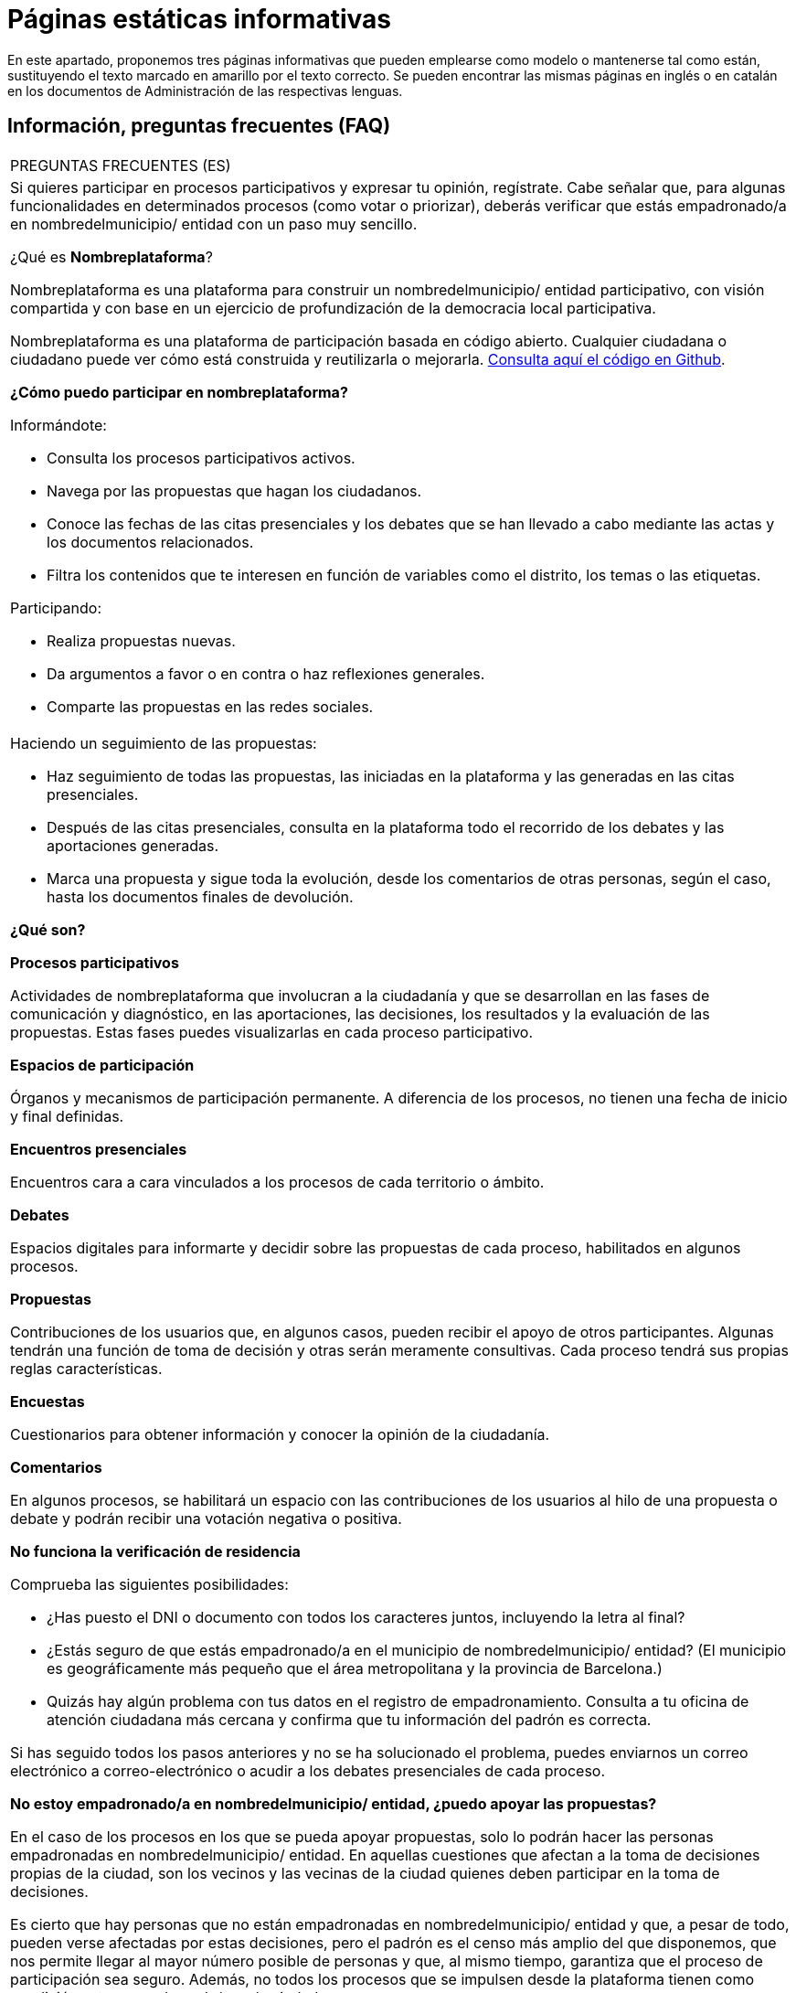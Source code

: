 [[h.q9wl1ty8kmto]]
[[h.1qoc8b1]]
= Páginas estáticas informativas

En este apartado, proponemos tres páginas informativas que pueden emplearse como modelo o mantenerse tal como están, sustituyendo el texto marcado en amarillo por el texto correcto. Se pueden encontrar las mismas páginas en inglés o en catalán en los documentos de Administración de las respectivas lenguas.

[[h.4anzqyu]]
== Información, preguntas frecuentes (FAQ)

[[t.ee74a784fefad4881766213b3874bbbf1cc7bcaa]][[t.0]]

[width="100%",cols="100%",]
|===
|PREGUNTAS FRECUENTES (ES)
a|
Si quieres participar en procesos participativos y expresar tu opinión, regístrate. Cabe señalar que, para algunas funcionalidades en determinados procesos (como votar o priorizar), deberás verificar que estás empadronado/a en nombredelmunicipio/ entidad con un paso muy sencillo.

¿Qué es *Nombreplataforma*?

Nombreplataforma es una plataforma para construir un nombredelmunicipio/ entidad participativo, con visión compartida y con base en un ejercicio de profundización de la democracia local participativa.

Nombreplataforma es una plataforma de participación basada en código abierto. Cualquier ciudadana o ciudadano puede ver cómo está construida y reutilizarla o mejorarla. https://www.google.com/url?q=https://github.com/AjuntamentdeBarcelona/decidim.barcelona&sa=D&ust=1526042321544000[Consulta aquí el código en Github].

*¿Cómo puedo participar en nombreplataforma?*

Informándote:

* Consulta los procesos participativos activos.
* Navega por las propuestas que hagan los ciudadanos.
* Conoce las fechas de las citas presenciales y los debates que se han llevado a cabo mediante las actas y los documentos relacionados.
* Filtra los contenidos que te interesen en función de variables como el distrito, los temas o las etiquetas.

Participando:

* Realiza propuestas nuevas.
* Da argumentos a favor o en contra o haz reflexiones generales.
* Comparte las propuestas en las redes sociales.

a|
Haciendo un seguimiento de las propuestas:

* Haz seguimiento de todas las propuestas, las iniciadas en la plataforma y las generadas en las citas presenciales.
* Después de las citas presenciales, consulta en la plataforma todo el recorrido de los debates y las aportaciones generadas.
* Marca una propuesta y sigue toda la evolución, desde los comentarios de otras personas, según el caso, hasta los documentos finales de devolución.

*¿Qué son?*

*Procesos participativos*

Actividades de nombreplataforma que involucran a la ciudadanía y que se desarrollan en las fases de comunicación y diagnóstico, en las aportaciones, las decisiones, los resultados y la evaluación de las propuestas. Estas fases puedes visualizarlas en cada proceso participativo.

*Espacios de participación*

Órganos y mecanismos de participación permanente. A diferencia de los procesos, no tienen una fecha de inicio y final definidas.

*Encuentros presenciales*

Encuentros cara a cara vinculados a los procesos de cada territorio o ámbito.

*Debates*

Espacios digitales para informarte y decidir sobre las propuestas de cada proceso, habilitados en algunos procesos.

*Propuestas*

Contribuciones de los usuarios que, en algunos casos, pueden recibir el apoyo de otros participantes. Algunas tendrán una función de toma de decisión y otras serán meramente consultivas. Cada proceso tendrá sus propias reglas características.

*Encuestas*

Cuestionarios para obtener información y conocer la opinión de la ciudadanía.

*Comentarios*

En algunos procesos, se habilitará un espacio con las contribuciones de los usuarios al hilo de una propuesta o debate y podrán recibir una votación negativa o positiva.

*No funciona la verificación de residencia*

Comprueba las siguientes posibilidades:

* ¿Has puesto el DNI o documento con todos los caracteres juntos, incluyendo la letra al final?
* ¿Estás seguro de que estás empadronado/a en el municipio de nombredelmunicipio/ entidad? (El municipio es geográficamente más pequeño que el área metropolitana y la provincia de Barcelona.)
* Quizás hay algún problema con tus datos en el registro de empadronamiento. Consulta a tu oficina de atención ciudadana más cercana y confirma que tu información del padrón es correcta.

Si has seguido todos los pasos anteriores y no se ha solucionado el problema, puedes enviarnos un correo electrónico a correo-electrónico o acudir a los debates presenciales de cada proceso.

*No estoy empadronado/a en nombredelmunicipio/ entidad, ¿puedo apoyar las propuestas?*

En el caso de los procesos en los que se pueda apoyar propuestas, solo lo podrán hacer las personas empadronadas en nombredelmunicipio/ entidad. En aquellas cuestiones que afectan a la toma de decisiones propias de la ciudad, son los vecinos y las vecinas de la ciudad quienes deben participar en la toma de decisiones.

Es cierto que hay personas que no están empadronadas en nombredelmunicipio/ entidad y que, a pesar de todo, pueden verse afectadas por estas decisiones, pero el padrón es el censo más amplio del que disponemos, que nos permite llegar al mayor número posible de personas y que, al mismo tiempo, garantiza que el proceso de participación sea seguro. Además, no todos los procesos que se impulsen desde la plataforma tienen como condición estar empadronado/a en la ciudad.

*No estoy empadronado/a en nombredelmunicipio/ entidad, ¿puedo participar?*

En algunos procesos, sí es posible participar aunque no estés empadronado/a. Puedes participar en aquellos procesos habilitados, en los debates presenciales, realizar una propuesta o comentar las propuestas existentes en la plataforma sin necesidad de estar empadronado/a. Solo en los procesos para los que sea necesario estar empadronado/a, los apoyos a las propuestas se limitarán a la gente empadronada, del mismo modo que solo las personas empadronadas en la ciudad pueden votar en las elecciones municipales.

*¿Para qué sirve verificar mi cuenta?*

Para utilizar la plataforma necesitas una cuenta de usuario. Según el grado de verificación, podrás hacer más o menos cosas:

* Si te registras en la plataforma con la dirección electrónica y no das ningún dato más (no se realiza el proceso de verificación de residencia), podrás comentar y argumentar propuestas.
* Si después de registrarte has hecho la verificación básica, es decir, has verificado la residencia a través de la plataforma (véase “¿Cómo creo y verifico mi cuenta?”), podrás apoyar las propuestas (en determinados procesos).
* Siempre puedes participar de manera presencial en cualquiera de los encuentros presenciales que hay en cada proceso de participación. Las contribuciones que se realicen de forma presencial serán recogidas, publicadas y accesibles en la plataforma.

*¿Necesito teléfono móvil o acceso a internet para poder participar?*

No. Todas las acciones relacionadas con las propuestas, tanto crearlas como apoyarlas, votarlas o informarse de ellas, puedes hacerlas presencialmente en cualquiera de los debates en curso. También puedes crearte una cuenta de usuario completamente verificada, en caso de que quieras utilizar la plataforma.

*¿Cómo creo y verifico mi cuenta?*

El primer paso es crear una cuenta. Crea y completa los datos solicitados. Es un requisito marcar la casilla de aceptación de las condiciones de uso. Al crear una nueva cuenta, te llegará un correo electrónico a la dirección que hayas especificado, y tendrás que hacer clic en el enlace que contiene (“Confirmar mi cuenta”) para finalizar el proceso.

Una vez creada la cuenta básica, y tras entrar con tu correo y contraseña, el sistema te dará la opción de hacer una verificación básica. Para ello, haz clic en el enlace “Mi cuenta” de la parte superior derecha, y después en el botón “Verificar mi cuenta”. Lo primero que se te pedirá es que introduzcas tus datos de residencia, para verificar que estás empadronado/a en el municipio. Si los datos son correctos, tu cuenta te permitirá apoyar las propuestas.

*He olvidado la contraseña o no me funciona, ¿qué puedo hacer?*

Puedes solicitar una nueva contraseña para que se te envíe a tu correo electrónico. Si la solución anterior no funciona, puedes enviar un correo electrónico a la dirección correo-electrónico, desde donde te resolverán el problema asociado a tu cuenta. En procesos que tengan citas presenciales, también puedes dirigirte a ellas y participar sin tener que registrarte en la plataforma.

*No consigo crear mi cuenta correctamente*

Revisa la sección “No me funciona la verificación de residencia” si el problema persiste (este paso suele ser el problema más frecuente). Si no se ha solucionado, revisa la sección “¿Cómo creo y verifico mi cuenta?”, para asegurarte de que estás siguiendo los pasos adecuadamente. Si todavía se mantiene el problema, puedes enviar un correo electrónico a la dirección correo-electrónico, y recibirás asistencia.

*¿Cómo puedo cambiar mi correo electrónico, mi nombre de usuario y la contraseña, darme de baja o activar o desactivar las notificaciones que me llegan al correo electrónico?*

Haz clic en el enlace *Entrar*, introduce tu correo electrónico y la contraseña y pulsa el botón *Entrar*. Una vez hecho esto, haz clic en el enlace “Mi cuenta”, donde encontrarás todas las opciones que te permitirán cambiar tu correo electrónico, el nombre de usuario y la contraseña, darte de baja o activar o desactivar las notificaciones. Una vez hecho el cambio adecuado, asegúrate de hacer clic en el botón “Guardar los cambios”.
|===

[[h.2pta16n]]
== Términos y condiciones de uso

[[t.98343d0ef65766f97a829152658e1f17b5b18029]][[t.1]]

[width="100%",cols="100%",]
|===
|TÉRMINOS Y CONDICIONES DE USO (ES)
a|
Aspectos legales y condiciones de uso de la plataforma de participación nombreplataforma del Ayuntamiento de nombredelmunicipio/ entidad.

(Los que recomienden los servicios jurídicos. Se pueden utilizar como modelo los https://www.google.com/url?q=https://www.decidim.barcelona/pages/terms-and-conditions?locale%3Des&sa=D&ust=1526042321559000[términos y condiciones de uso de decidim.barcelona]).
|===

[[h.tytm4rdtuh8e]]
== Accesibilidad de la plataforma

[[t.d87fb70e11e4adbdd19303552f7cbb08a52859ab]][[t.2]]

[width="100%",cols="100%",]
|===
|ACCESIBILIDAD (ES)
a|
Hace referencia al diseño y los contenidos de la página web, que deben ser accesibles (sin obstáculos visuales, ni tecnológicos y para el mayor número posible de usuarios y usuarias), así como a la normativa estándar (WAI).

Ejemplo de decidim.barcelona https://www.google.com/url?q=https://www.decidim.barcelona/pages/accessibility&sa=D&ust=1526042321561000[Accesibilidad].
|===
